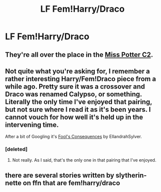 #+TITLE: LF Fem!Harry/Draco

* LF Fem!Harry/Draco
:PROPERTIES:
:Author: Heegner
:Score: 10
:DateUnix: 1565690980.0
:DateShort: 2019-Aug-13
:FlairText: Request
:END:

** They're all over the place in the [[https://www.fanfiction.net/community/Miss-Potter/19146/99/0/1/0/0/0/0/][Miss Potter C2]].
:PROPERTIES:
:Author: wordhammer
:Score: 2
:DateUnix: 1565714677.0
:DateShort: 2019-Aug-13
:END:


** Not quite what you're asking for, I remember a rather interesting Harry/Fem!Draco piece from a while ago. Pretty sure it was a crossover and Draco was renamed Calypso, or something. Literally the only time I've enjoyed that pairing, but not sure where I read it as it's been years. I cannot vouch for how well it's held up in the intervening time.

After a bit of Googling it's [[https://www.tthfanfic.org/Story-16165/EllandrahSylver+Fool+s+Consequences.htm][Fool's Consequences]] by EllandrahSylver.
:PROPERTIES:
:Author: rocketsp13
:Score: 2
:DateUnix: 1565714706.0
:DateShort: 2019-Aug-13
:END:

*** [deleted]
:PROPERTIES:
:Score: 1
:DateUnix: 1565807785.0
:DateShort: 2019-Aug-14
:END:

**** Not really. As I said, that's the only one in that pairing that I've enjoyed.
:PROPERTIES:
:Author: rocketsp13
:Score: 1
:DateUnix: 1565811032.0
:DateShort: 2019-Aug-15
:END:


** there are several stories written by slytherin-nette on ffn that are fem!harry/draco
:PROPERTIES:
:Author: dddduuuuddddeee
:Score: 1
:DateUnix: 1579515627.0
:DateShort: 2020-Jan-20
:END:
